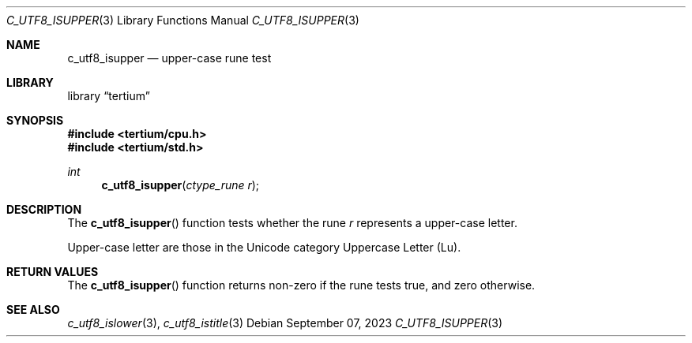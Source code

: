 .Dd $Mdocdate: September 07 2023 $
.Dt C_UTF8_ISUPPER 3
.Os
.Sh NAME
.Nm c_utf8_isupper
.Nd upper-case rune test
.Sh LIBRARY
.Lb tertium
.Sh SYNOPSIS
.In tertium/cpu.h
.In tertium/std.h
.Ft int
.Fn c_utf8_isupper "ctype_rune r"
.Sh DESCRIPTION
The
.Fn c_utf8_isupper
function tests whether the rune
.Fa r
represents a upper-case letter.
.Pp
Upper-case letter are those in the Unicode category Uppercase Letter
.Pq Lu .
.Sh RETURN VALUES
The
.Fn c_utf8_isupper
function returns non-zero if the rune tests true, and zero otherwise.
.Sh SEE ALSO
.Xr c_utf8_islower 3 ,
.Xr c_utf8_istitle 3
